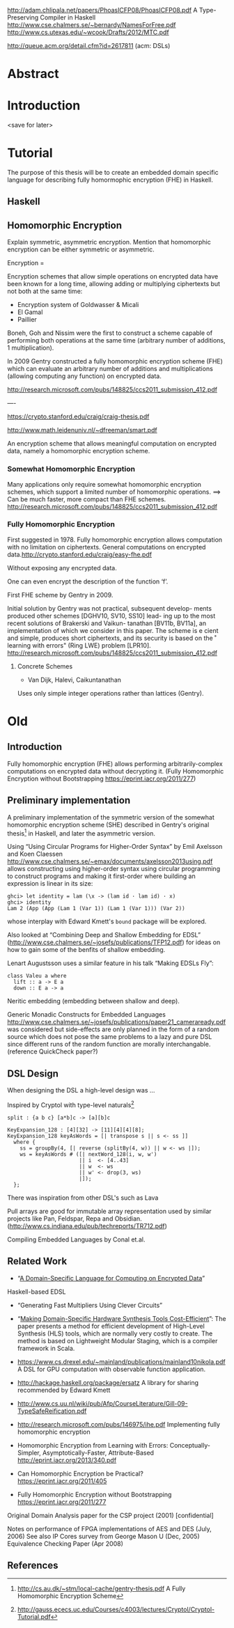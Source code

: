 http://adam.chlipala.net/papers/PhoasICFP08/PhoasICFP08.pdf
A Type-Preserving Compiler in Haskell
http://www.cse.chalmers.se/~bernardy/NamesForFree.pdf
http://www.cs.utexas.edu/~wcook/Drafts/2012/MTC.pdf

http://queue.acm.org/detail.cfm?id=2617811 (acm: DSLs)

* Abstract
* Introduction
<save for later>
* Tutorial
The purpose of this thesis will be to create an embedded domain
specific language for describing fully homormophic encryption (FHE) in
Haskell.

** Haskell 

** Homomorphic Encryption
Explain symmetric, asymmetric encryption. Mention that homomorphic
encryption can be either symmetric or asymmetric.

Encryption = 

Encryption schemes that allow simple operations on encrypted data have
been known for a long time, allowing adding or multiplying ciphertexts
but not both at the same time:
+ Encryption system of Goldwasser & Micali
+ El Gamal 
+ Paillier 

Boneh, Goh and Nissim were the first to construct a scheme capable of
performing both operations at the same time (arbitrary number of
additions, 1 multiplication).

In 2009 Gentry constructed a fully homomorphic encryption scheme (FHE)
which can evaluate an arbitrary number of additions and
multiplications (allowing computing any function) on encrypted data.

http://research.microsoft.com/pubs/148825/ccs2011_submission_412.pdf

----

https://crypto.stanford.edu/craig/craig-thesis.pdf

http://www.math.leidenuniv.nl/~dfreeman/smart.pdf

An encryption scheme that allows meaningful computation on encrypted data, namely a homomorphic encryption scheme.

*** Somewhat Homomorphic Encryption
Many applications only require somewhat homomorphic encryption schemes, which support a limited number of homomorphic operations.
==>
Can be much faster, more compact than FHE schemes.
http://research.microsoft.com/pubs/148825/ccs2011_submission_412.pdf
*** Fully Homomorphic Encryption
First suggested in 1978. Fully homomorphic encryption allows computation with no limitation on
ciphertexts. General computations on encrypted data.http://crypto.stanford.edu/craig/easy-fhe.pdf

Without exposing any encrypted data.

One can even encrypt the description of the function ‘f’.

First FHE scheme by Gentry in 2009.

Initial solution by Gentry was not practical, subsequent develop-
ments produced other schemes [DGHV10, SV10, SS10] lead- ing up to the
most recent solutions of Brakerski and Vaikun- tanathan [BV11b,
BV11a], an implementation of which we consider in this paper. The
scheme is e cient and simple, produces short ciphertexts, and its
security is based on the \ring learning with errors" (Ring LWE)
problem [LPR10].
http://research.microsoft.com/pubs/148825/ccs2011_submission_412.pdf

**** Concrete Schemes
+ Van Dijk, Halevi, Caikuntanathan
Uses only simple integer operations rather than lattices (Gentry).

* Old
** Introduction
Fully homomorphic encryption (FHE) allows performing
arbitrarily-complex computations on encrypted data without decrypting
it. (Fully Homomorphic Encryption without Bootstrapping https://eprint.iacr.org/2011/277)

** Preliminary implementation
A preliminary implementation of the symmetric version of the somewhat
homomorphic encryption scheme (SHE) described in Gentry's original
thesis[1] in Haskell, and later the asymmetric version.

Using “Using Circular Programs for Higher-Order Syntax” by Emil
Axelsson and Koen Claessen
http://www.cse.chalmers.se/~emax/documents/axelsson2013using.pdf
allows constructing using higher-order syntax using circular
programming to construct programs and making it first-order where
building an expression is linear in its size:

: ghci> let identity = lam (\x -> (lam id · lam id) · x)
: ghci> identity 
: Lam 2 (App (App (Lam 1 (Var 1)) (Lam 1 (Var 1))) (Var 2))

whose interplay with Edward Kmett's =bound= package will be explored.

Also looked at “Combining Deep and Shallow Embedding for EDSL”
(http://www.cse.chalmers.se/~josefs/publications/TFP12.pdf) for ideas
on how to gain some of the benfits of shallow embedding.

Lenart Augustsson uses a similar feature in his talk “Making EDSLs Fly”:

: class Valeu a where
:   lift :: a -> E a
:   down :: E a -> a

Neritic embedding (embedding between shallow and deep).

Generic Monadic Constructs for Embedded Languages
http://www.cse.chalmers.se/~josefs/publications/paper21_cameraready.pdf
was considered but side-effects are only planned in the form of a
random source which does not pose the same problems to a lazy and pure
DSL since different runs of the random function are morally
interchangable.(reference QuickCheck paper?)

** DSL Design
When designing the DSL a high-level design was ...

Inspired by Cryptol with type-level naturals[2]

: split : {a b c} [a*b]c -> [a][b]c

: KeyExpansion_128 : [4][32] -> [11][4][4][8];
: KeyExpansion_128 keyAsWords = [| transpose s || s <- ss ]]
:   where {
:     ss = groupBy(4, [| reverse (splitBy(4, w)) || w <- ws |]);
:     ws = keyAsWords # ([| nextWord_128(i, w, w')
:                        || i  <- [4..43]
:                        || w  <- ws
:                        || w' <- drop(3, ws)
:                        |]);
:   };

There was inspiration from other DSL's such as Lava 

Pull arrays are good for immutable array representation used by
similar projects like Pan, Feldspar, Repa and Obsidian. (http://www.cs.indiana.edu/pub/techreports/TR712.pdf)

Compiling Embedded Languages by Conal et.al.

** Related Work
+ “[[https://eprint.iacr.org/2011/561.pdf][A Domain-Specific Language for Computing on Encrypted Data]]”
Haskell-based EDSL 
+ “Generating Fast Multipliers Using Clever Circuits”
+ “[[https://drive.google.com/file/d/0ByALnB6PvvHEdlhGa01hQTcyckU/edit?usp=sharing][Making Domain-Specific Hardware Synthesis Tools Cost-Efficient]]”: The paper presents a method for efficient development of High-Level Synthesis (HLS) tools, which are normally very costly to create. The method is based on Lightweight Modular Staging, which is a compiler framework in Scala.

+ https://www.cs.drexel.edu/~mainland/publications/mainland10nikola.pdf A DSL for GPU computation with observable function application.

+ http://hackage.haskell.org/package/ersatz A library for sharing recommended by Edward Kmett

+ http://www.cs.uu.nl/wiki/pub/Afp/CourseLiterature/Gill-09-TypeSafeReification.pdf 

+ http://research.microsoft.com/pubs/146975/ihe.pdf Implementing fully homomorphic encryption

+ Homomorphic Encryption from Learning with Errors: Conceptually-Simpler, Asymptotically-Faster, Attribute-Based http://eprint.iacr.org/2013/340.pdf

+ Can Homomorphic Encryption be Practical? https://eprint.iacr.org/2011/405

+ Fully Homomorphic Encryption without Bootstrapping https://eprint.iacr.org/2011/277

Original Domain Analysis paper for the CSP project (2001) [confidential]

Notes on performance of FPGA implementations of AES and DES (July, 2006)
See also IP Cores survey from George Mason U (Dec, 2005) 
Equivalence Checking Paper (Apr 2008) 
** References
[1] http://cs.au.dk/~stm/local-cache/gentry-thesis.pdf A Fully Homomorphic Encryption Scheme
[2] http://gauss.ececs.uc.edu/Courses/c4003/lectures/Cryptol/Cryptol-Tutorial.pdf
